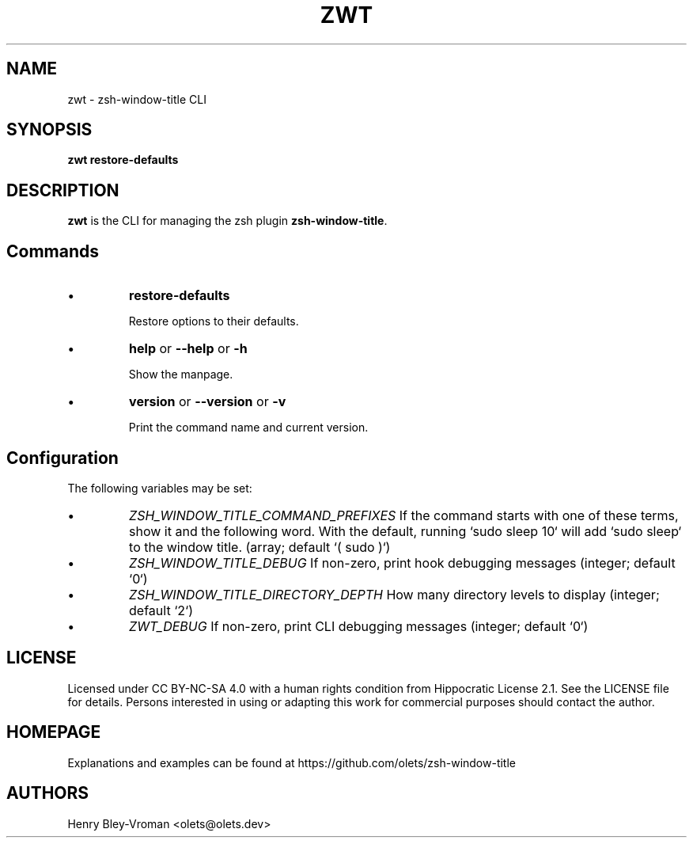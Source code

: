 .TH "ZWT" 1 "May 16 2024" "zwt 1.1.3" "User Commands"
.SH NAME
zwt \- zsh-window-title CLI

.SH SYNOPSIS

\fBzwt restore-defaults\fR

.SH DESCRIPTION

\fBzwt\fR is the CLI for managing the zsh plugin \fBzsh-window-title\fR.

.SH Commands

.IP \(bu
\fBrestore-defaults\fR

Restore options to their defaults.

.IP \(bu
\fBhelp\fR or \fB\-\-help\fR or \fB\-h\fR

Show the manpage.

.IP \(bu
\fBversion\fR or \fB\-\-version\fR or \fB\-v\fR

Print the command name and current version.

.SH Configuration
The following variables may be set:

.IP \(bu
\fIZSH_WINDOW_TITLE_COMMAND_PREFIXES\fR
If the command starts with one of these terms, show it and the following word.
With the default, running `sudo sleep 10` will add `sudo sleep`
to the window title. (array; default `( sudo )`)

.IP \(bu
\fIZSH_WINDOW_TITLE_DEBUG\fR
If non-zero, print hook debugging messages (integer; default `0`)

.IP \(bu
\fIZSH_WINDOW_TITLE_DIRECTORY_DEPTH\fR
How many directory levels to display (integer; default `2`)

.IP \(bu
\fIZWT_DEBUG\fR
If non-zero, print CLI debugging messages (integer; default `0`)

.\" .SH EXAMPLES

.SH LICENSE

Licensed under CC BY-NC-SA 4.0 with a human rights condition from Hippocratic
License 2.1. See the LICENSE file for details. Persons interested in using or
adapting this work for commercial purposes should contact the author.

.SH HOMEPAGE

Explanations and examples can be found at https://github.com/olets/zsh-window-title

.SH AUTHORS

Henry Bley\-Vroman <olets@olets.dev>
